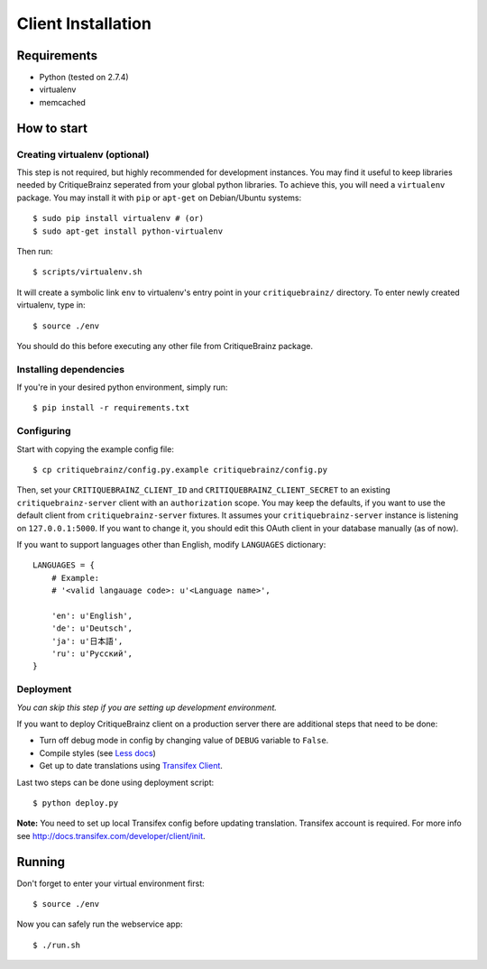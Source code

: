 Client Installation
===================

Requirements
------------

* Python (tested on 2.7.4)
* virtualenv
* memcached

How to start
------------

Creating virtualenv (optional)
^^^^^^^^^^^^^^^^^^^^^^^^^^^^^^

This step is not required, but highly recommended for development instances.
You may find it useful to keep libraries needed by CritiqueBrainz seperated
from your global python libraries. To achieve this, you will need a
``virtualenv`` package. You may install it with ``pip`` or ``apt-get`` on Debian/Ubuntu
systems::

   $ sudo pip install virtualenv # (or)
   $ sudo apt-get install python-virtualenv

Then run::

   $ scripts/virtualenv.sh

It will create a symbolic link ``env`` to virtualenv's entry point in your
``critiquebrainz/`` directory. To enter newly created virtualenv, type in::

   $ source ./env

You should do this before executing any other file from CritiqueBrainz package.

Installing dependencies
^^^^^^^^^^^^^^^^^^^^^^^

If you're in your desired python environment, simply run::

   $ pip install -r requirements.txt

Configuring
^^^^^^^^^^^

Start with copying the example config file::

   $ cp critiquebrainz/config.py.example critiquebrainz/config.py

Then, set your ``CRITIQUEBRAINZ_CLIENT_ID`` and ``CRITIQUEBRAINZ_CLIENT_SECRET``
to an existing ``critiquebrainz-server`` client with an ``authorization`` scope.
You may keep the defaults, if you want to use the default client from
``critiquebrainz-server`` fixtures. It assumes your ``critiquebrainz-server``
instance is listening on ``127.0.0.1:5000``. If you want to change it, you
should edit this OAuth client in your database manually (as of now).

If you want to support languages other than English, modify ``LANGUAGES`` dictionary::

   LANGUAGES = {
       # Example:
       # '<valid langauage code>: u'<Language name>',

       'en': u'English',
       'de': u'Deutsch',
       'ja': u'日本語',
       'ru': u'Русский',
   }

Deployment
^^^^^^^^^^

`You can skip this step if you are setting up development environment.`

If you want to deploy CritiqueBrainz client on a production server there are additional steps that need to be done:

* Turn off debug mode in config by changing value of ``DEBUG`` variable to ``False``.
* Compile styles (see `Less docs <http://lesscss.org/usage/>`_)
* Get up to date translations using `Transifex Client <http://docs.transifex.com/developer/client/>`_.

Last two steps can be done using deployment script::

   $ python deploy.py

**Note:** You need to set up local Transifex config before updating translation. Transifex account is required.
For more info see http://docs.transifex.com/developer/client/init.

Running
-------

Don't forget to enter your virtual environment first::

    $ source ./env

Now you can safely run the webservice app::

    $ ./run.sh
